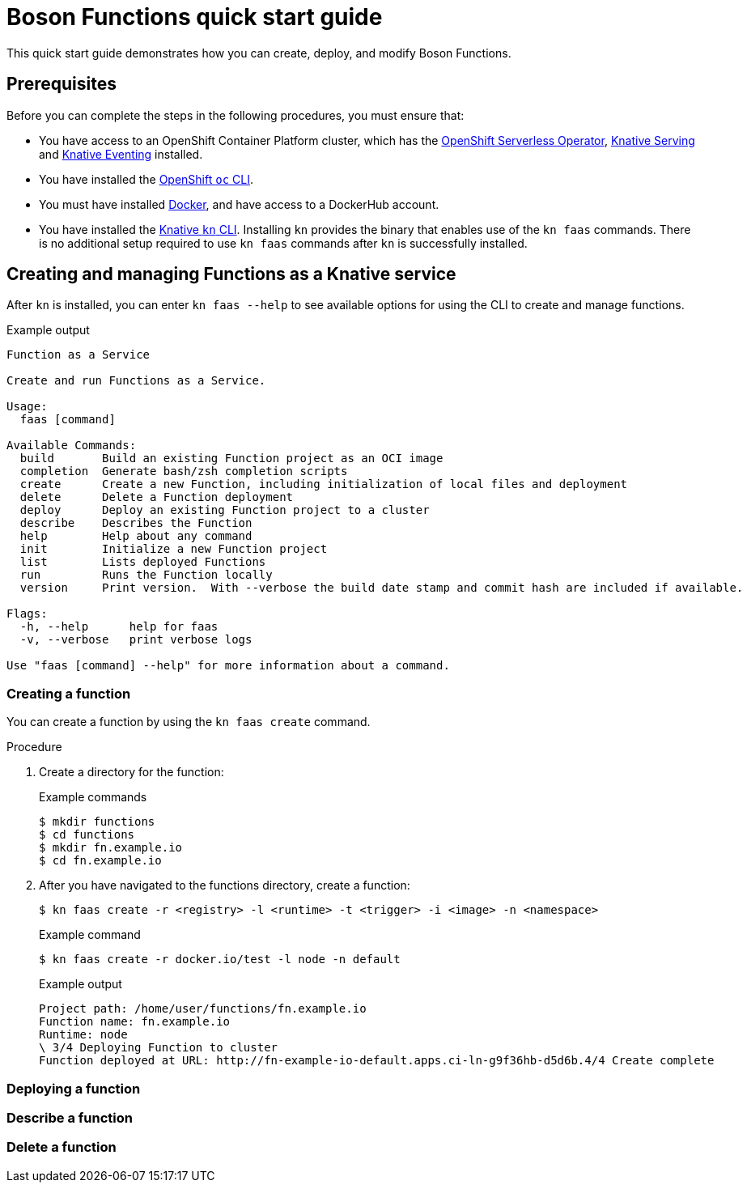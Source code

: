 = Boson Functions quick start guide

This quick start guide demonstrates how you can create, deploy, and modify Boson Functions.

== Prerequisites

Before you can complete the steps in the following procedures, you must ensure that:

* You have access to an OpenShift Container Platform cluster, which has the https://docs.openshift.com/container-platform/4.6/serverless/installing_serverless/installing-openshift-serverless.html[OpenShift Serverless Operator], https://docs.openshift.com/container-platform/4.6/serverless/installing_serverless/installing-knative-serving.html#installing-knative-serving[Knative Serving] and https://docs.openshift.com/container-platform/4.6/serverless/installing_serverless/installing-knative-eventing.html#installing-knative-eventing[Knative Eventing] installed.
* You have installed the https://docs.openshift.com/container-platform/4.6/cli_reference/openshift_cli/getting-started-cli.html#cli-getting-started[OpenShift `oc` CLI].
* You must have installed https://docs.docker.com/install/[Docker], and have access to a DockerHub account.
* You have installed the https://docs.openshift.com/container-platform/4.6/serverless/installing_serverless/installing-kn.html#installing-kn[Knative `kn` CLI]. Installing `kn` provides the binary that enables use of the `kn faas` commands. There is no additional setup required to use `kn faas` commands after `kn` is successfully installed.

== Creating and managing Functions as a Knative service

After `kn` is installed, you can enter `kn faas --help` to see available options for using the CLI to create and manage functions.

.Example output
[source,terminal]
----
Function as a Service

Create and run Functions as a Service.

Usage:
  faas [command]

Available Commands:
  build       Build an existing Function project as an OCI image
  completion  Generate bash/zsh completion scripts
  create      Create a new Function, including initialization of local files and deployment
  delete      Delete a Function deployment
  deploy      Deploy an existing Function project to a cluster
  describe    Describes the Function
  help        Help about any command
  init        Initialize a new Function project
  list        Lists deployed Functions
  run         Runs the Function locally
  version     Print version.  With --verbose the build date stamp and commit hash are included if available.

Flags:
  -h, --help      help for faas
  -v, --verbose   print verbose logs

Use "faas [command] --help" for more information about a command.
----

=== Creating a function

You can create a function by using the `kn faas create` command.

.Procedure

. Create a directory for the function:
+
.Example commands
[source,terminal]
----
$ mkdir functions
$ cd functions
$ mkdir fn.example.io
$ cd fn.example.io
----
. After you have navigated to the functions directory, create a function:
+
[source,terminal]
----
$ kn faas create -r <registry> -l <runtime> -t <trigger> -i <image> -n <namespace>
----
+
.Example command
[source,terminal]
----
$ kn faas create -r docker.io/test -l node -n default
----
+
.Example output
[source,terminal]
----
Project path: /home/user/functions/fn.example.io
Function name: fn.example.io
Runtime: node
\ 3/4 Deploying Function to cluster
Function deployed at URL: http://fn-example-io-default.apps.ci-ln-g9f36hb-d5d6b.4/4 Create complete
----

=== Deploying a function
=== Describe a function
=== Delete a function
